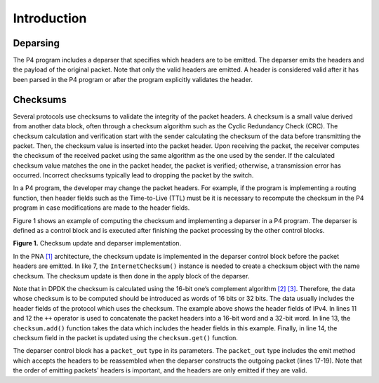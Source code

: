 Introduction
============

Deparsing
~~~~~~~~~~~~~

The P4 program includes a deparser that specifies which headers are to be emitted. The deparser 
emits the headers and the payload of the original packet. Note that only the valid headers are 
emitted. A header is considered valid after it has been parsed in the P4 program or after the 
program explicitly validates the header.

Checksums
~~~~~~~~~

Several protocols use checksums to validate the integrity of the packet headers. A checksum is 
a small value derived from another data block, often through a checksum algorithm such as the 
Cyclic Redundancy Check (CRC). The checksum calculation and verification start with the sender 
calculating the checksum of the data before transmitting the packet. Then, the checksum value 
is inserted into the packet header. Upon receiving the packet, the receiver computes the checksum 
of the received packet using the same algorithm as the one used by the sender. If the calculated 
checksum value matches the one in the packet header, the packet is verified; otherwise, a 
transmission error has occurred. Incorrect checksums typically lead to dropping the packet by 
the switch.

In a P4 program, the developer may change the packet headers. For example, if the program is 
implementing a routing function, then header fields such as the Time-to-Live (TTL) must be 
it is necessary to recompute the checksum in the P4 program in case modifications are made to 
the header fields.

Figure 1 shows an example of computing the checksum and implementing a deparser in a P4 program. 
The deparser is defined as a control block and is executed after finishing the packet processing 
by the other control blocks.

.. image:: images/1.png

**Figure 1.** Checksum update and deparser implementation.

In the PNA `[1] <references.html>`_ architecture, the checksum update is implemented in the deparser control block before 
the packet headers are emitted. In like 7, the ``InternetChecksum()`` instance is needed to create 
a checksum object with the name checksum. The checksum update is then done in the apply block of 
the deparser.

Note that in DPDK the checksum is calculated using the 16-bit one’s complement algorithm `[2] <references.html>`_ `[3] <references.html>`_. 
Therefore, the data whose checksum is to be computed should be introduced as words of 16 bits 
or 32 bits. The data usually includes the header fields of the protocol which uses the checksum. 
The example above shows the header fields of IPv4. In lines 11 and 12 the ``++`` operator is used 
to concatenate the packet headers into a 16-bit word and a 32-bit word. In line 13, the 
``checksum.add()`` function takes the data which includes the header fields in this example. 
Finally, in line 14, the checksum field in the packet is updated using the ``checksum.get()`` 
function.

The deparser control block has a ``packet_out`` type in its parameters. The ``packet_out`` 
type includes the emit method which accepts the headers to be reassembled when the deparser 
constructs the outgoing packet (lines 17-19). Note that the order of emitting packets' headers 
is important, and the headers are only emitted if they are valid.